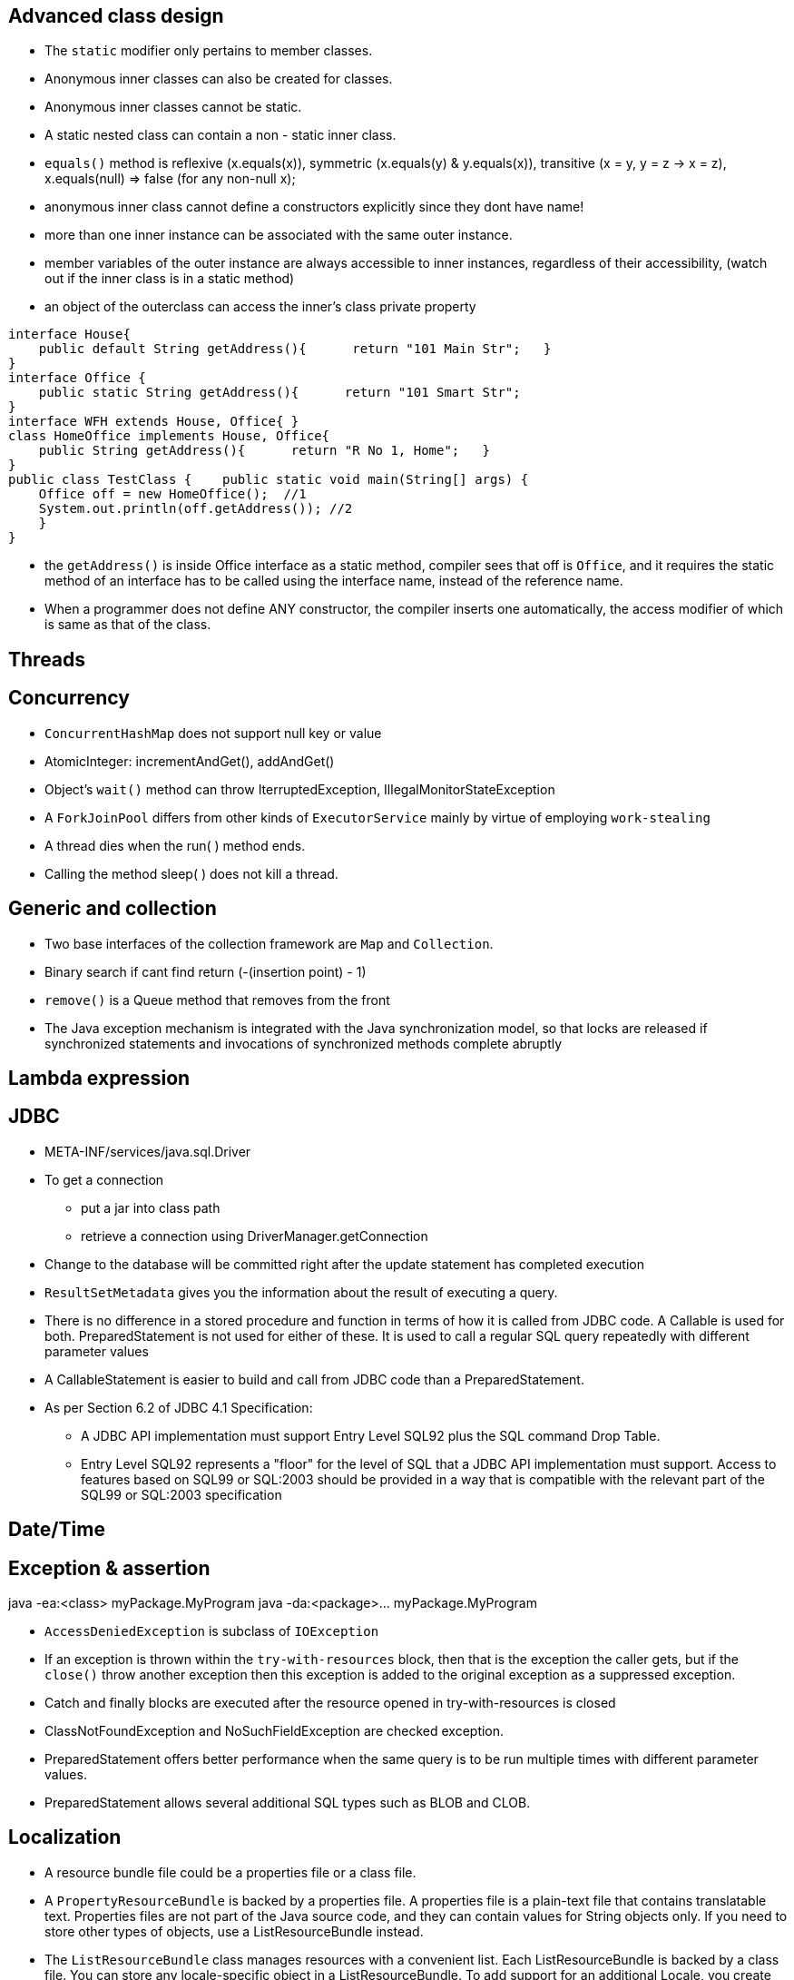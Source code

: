 ## Advanced class design

- The `static` modifier only pertains to member classes.

- Anonymous inner classes can also be created for classes.

- Anonymous inner classes cannot be static.

- A static nested class can contain a non - static inner class.

- `equals()` method is reflexive (x.equals(x)), symmetric (x.equals(y) & y.equals(x)), transitive (x = y, y = z -> x = z), x.equals(null) => false (for any non-null x);

- anonymous inner class cannot define a constructors explicitly since they dont have name!

- more than one inner instance can be associated with the same outer instance.

- member variables of the outer instance are always accessible to inner instances, regardless of their accessibility, (watch out if the inner class is in a static method)

- an object of the outerclass can access the inner's class private property


```java
interface House{   
    public default String getAddress(){      return "101 Main Str";   } 
}  
interface Office {   
    public static String getAddress(){      return "101 Smart Str";   
}  
interface WFH extends House, Office{ }  
class HomeOffice implements House, Office{   
    public String getAddress(){      return "R No 1, Home";   } 
}  
public class TestClass {    public static void main(String[] args) {     
    Office off = new HomeOffice();  //1     
    System.out.println(off.getAddress()); //2   
    } 
} 
```
- the `getAddress()` is inside Office interface as a static method, compiler sees that off is `Office`, and it requires the static method of an interface has to be called using the interface name, instead of the reference name.

- When a programmer does not define ANY constructor, the compiler inserts one automatically, the access modifier of which is same as that of the class.

## Threads

## Concurrency

- `ConcurrentHashMap` does not support null key or value

- AtomicInteger: incrementAndGet(), addAndGet()

- Object's `wait()` method can throw IterruptedException, IllegalMonitorStateException

- A `ForkJoinPool` differs from other kinds of `ExecutorService` mainly by virtue of employing `work-stealing`

- A thread dies when the run( ) method ends.

- Calling the method sleep( ) does not kill a thread.

## Generic and collection

- Two base interfaces of the collection framework are `Map` and `Collection`.

- Binary search if cant find return (-(insertion point) - 1)

- `remove()` is a Queue method that removes from the front

- The Java exception mechanism is integrated with the Java synchronization model, so that locks are released if synchronized statements and invocations of synchronized methods complete abruptly

## Lambda expression

## JDBC

- META-INF/services/java.sql.Driver

- To get a connection
    * put a jar into class path
    * retrieve a connection using DriverManager.getConnection

- Change to the database will be committed right after the update statement has completed execution

- `ResultSetMetadata` gives you the information about the result of executing a query.

- There is no difference in a stored procedure and function in terms of how it is called from JDBC code. A Callable is used for both. PreparedStatement is not used for either of these. It is used to call a regular SQL query repeatedly with different parameter values

- A CallableStatement is easier to build and call from JDBC code than a PreparedStatement. 

- As per Section 6.2 of JDBC 4.1 Specification:

    * A JDBC API implementation must support Entry Level SQL92 plus the SQL command Drop Table.

    * Entry Level SQL92 represents a "floor" for the level of SQL that a JDBC API implementation must support. Access to features based on SQL99 or SQL:2003 should be provided in a way that is compatible with the relevant part of the SQL99 or SQL:2003 specification

## Date/Time

## Exception & assertion

java -ea:<class> myPackage.MyProgram 
java -da:<package>... myPackage.MyProgram

- `AccessDeniedException` is subclass of `IOException`

- If an exception is thrown within the `try-with-resources` block, then that is the exception the caller gets, but if the `close()` throw another exception then this exception is added to the original exception as a suppressed exception.

- Catch and finally blocks are executed after the resource opened in try-with-resources is closed

-  ClassNotFoundException and NoSuchFieldException are checked exception.

- PreparedStatement offers better performance when the same query is to be run multiple times with different parameter values.

- PreparedStatement allows several additional SQL types such as BLOB and CLOB.

## Localization

- A resource bundle file could be a properties file or a class file.

- A `PropertyResourceBundle` is backed by a properties file. A properties file is a plain-text file that contains translatable text. Properties files are not part of the Java source code, and they can contain values for String objects only. If you need to store other types of objects, use a ListResourceBundle instead.  

- The `ListResourceBundle` class manages resources with a convenient list. Each ListResourceBundle is backed by a class file. You can store any locale-specific object in a ListResourceBundle. To add support for an additional Locale, you create another source file and compile it into a class file.

## NIO
- Path `normalize()` will not remove the root if the redundant `..` is already touch the root.

- You can always create a File object whether or not an actual file or directory by that name exists.

```java
Path p1 = Paths.get("c:\\..\\temp\\test.txt");
System.out.println(p1.normalize().toUri()); // will print file:///c:/temp/test.txt
```

## Fundamental serialization

## Stream API 

However, findAny is deliberately designed to be non-deterministic. Its API specifically says that it may return any element from the stream. If you want to select the first element, you should use findFirst.